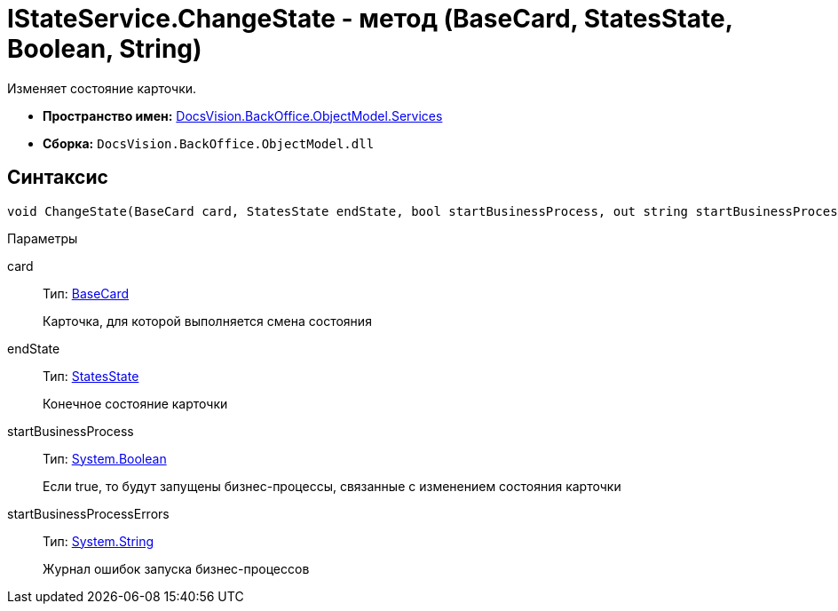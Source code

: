 = IStateService.ChangeState - метод (BaseCard, StatesState, Boolean, String)

Изменяет состояние карточки.

* *Пространство имен:* xref:api/DocsVision/BackOffice/ObjectModel/Services/Services_NS.adoc[DocsVision.BackOffice.ObjectModel.Services]
* *Сборка:* `DocsVision.BackOffice.ObjectModel.dll`

== Синтаксис

[source,csharp]
----
void ChangeState(BaseCard card, StatesState endState, bool startBusinessProcess, out string startBusinessProcessErrors)
----

Параметры

card::
Тип: xref:api/DocsVision/BackOffice/ObjectModel/BaseCard_CL.adoc[BaseCard]
+
Карточка, для которой выполняется смена состояния
endState::
Тип: xref:api/DocsVision/BackOffice/ObjectModel/StatesState_CL.adoc[StatesState]
+
Конечное состояние карточки
startBusinessProcess::
Тип: http://msdn.microsoft.com/ru-ru/library/system.boolean.aspx[System.Boolean]
+
Если true, то будут запущены бизнес-процессы, связанные с изменением состояния карточки
startBusinessProcessErrors::
Тип: http://msdn.microsoft.com/ru-ru/library/system.string.aspx[System.String]
+
Журнал ошибок запуска бизнес-процессов
